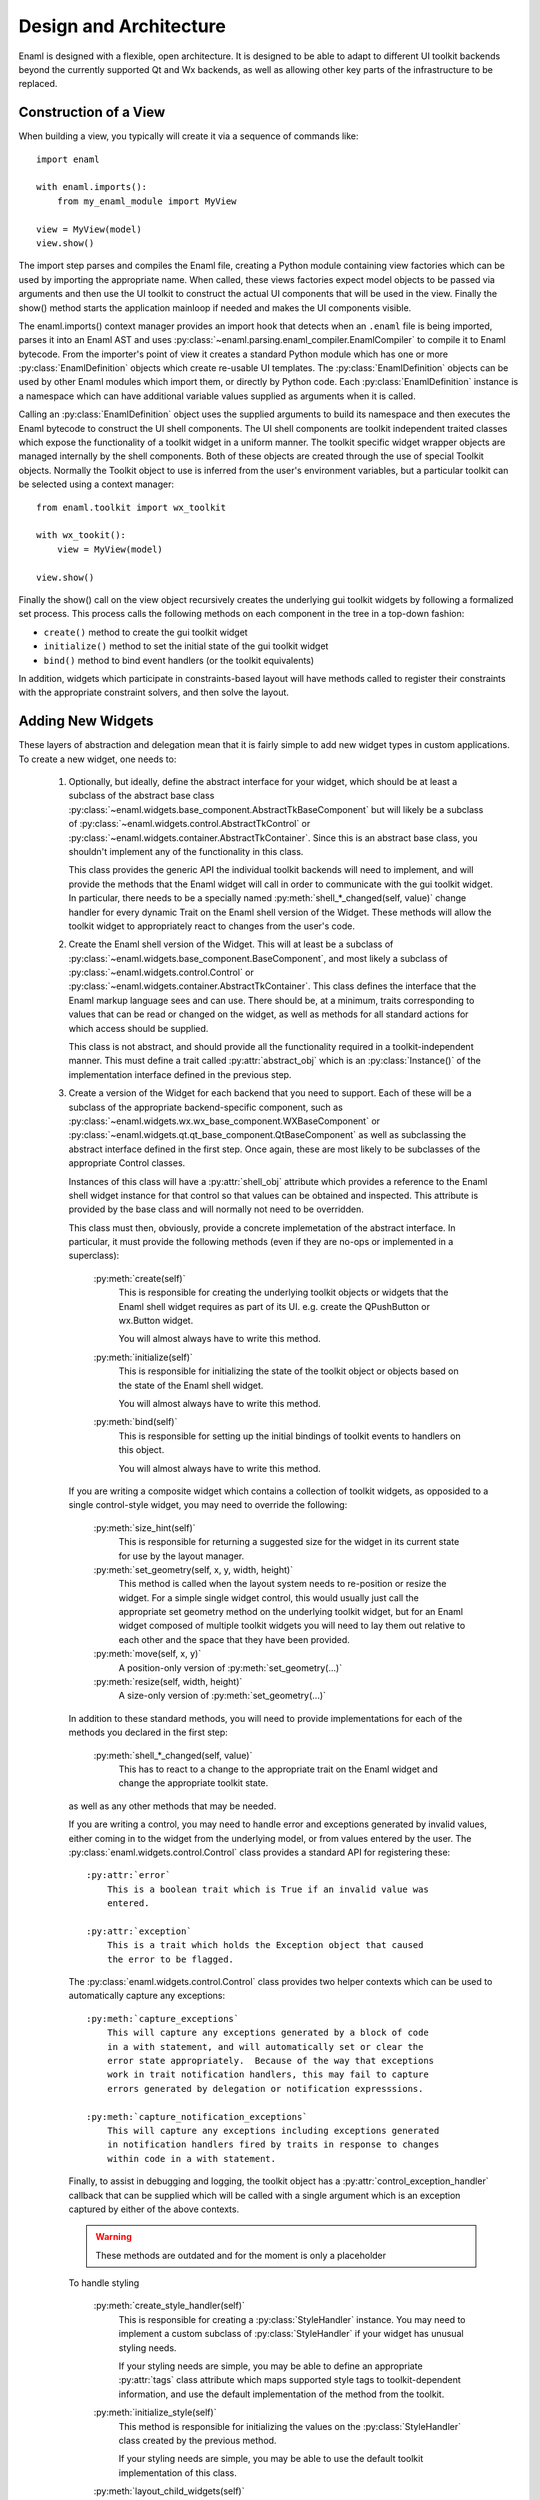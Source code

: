 Design and Architecture
=======================

Enaml is designed with a flexible, open architecture.  It is designed to be
able to adapt to different UI toolkit backends beyond the currently supported
Qt and Wx backends, as well as allowing other key parts of the infrastructure
to be replaced.

Construction of a View
^^^^^^^^^^^^^^^^^^^^^^

When building a view, you typically will create it via a sequence of commands
like::

    import enaml
    
    with enaml.imports():
        from my_enaml_module import MyView
    
    view = MyView(model)
    view.show()

The import step parses and compiles the Enaml file, creating a Python module
containing view factories which can be used by importing the appropriate 
name.  When called, these views factories expect model objects to be passed 
via arguments and then use the UI toolkit to construct the actual UI components 
that will be used in the view.  Finally the show() method starts the application 
mainloop if needed and makes the UI components visible.

The enaml.imports() context manager provides an import hook that detects when an
``.enaml`` file is being imported, parses it into an Enaml AST and uses
:py:class:`~enaml.parsing.enaml_compiler.EnamlCompiler` to compile it to Enaml 
bytecode. From the importer's point of view it creates a standard Python module 
which has one or more :py:class:`EnamlDefinition` objects which create
re-usable UI templates.  The :py:class:`EnamlDefinition` objects can be used by
other Enaml modules which import them, or directly by Python code.  Each
:py:class:`EnamlDefinition` instance is a namespace which can have additional
variable values supplied as arguments when it is called.

Calling an :py:class:`EnamlDefinition` object uses the supplied arguments to
build its namespace and then executes the Enaml bytecode to construct the UI
shell components.  The UI shell components are toolkit independent traited
classes which expose the functionality of a toolkit widget in a uniform manner.
The toolkit specific widget wrapper objects are managed internally by the 
shell components. Both of these objects are created through the use of special
Toolkit objects. Normally the Toolkit object to use is inferred from the user's
environment variables, but a particular toolkit can be selected using a context
manager::

    from enaml.toolkit import wx_toolkit
    
    with wx_tookit():
        view = MyView(model)
    
    view.show()

Finally the show() call on the view object recursively creates the underlying
gui toolkit widgets by following a formalized set process. This process calls
the following methods on each component in the tree in a top-down fashion:

* ``create()`` method to create the gui toolkit widget
* ``initialize()`` method to set the initial state of the gui toolkit widget
* ``bind()`` method to bind event handlers (or the toolkit equivalents)

In addition, widgets which participate in constraints-based layout will have 
methods called to register their constraints with the appropriate constraint 
solvers, and then solve the layout.

Adding New Widgets
^^^^^^^^^^^^^^^^^^

These layers of abstraction and delegation mean that it is fairly simple to add
new widget types in custom applications.  To create a new widget, one needs to:

    1)  Optionally, but ideally, define the abstract interface for your
        widget, which should be at least a subclass of the abstract base class
        :py:class:`~enaml.widgets.base_component.AbstractTkBaseComponent`
        but will likely be a subclass of 
        :py:class:`~enaml.widgets.control.AbstractTkControl` or
        :py:class:`~enaml.widgets.container.AbstractTkContainer`.
        Since this is an abstract base class, you shouldn't implement any of the
        functionality in this class.

        This class provides the generic API the individual toolkit backends will
        need to implement, and will provide the methods that the Enaml widget
        will call in order to communicate with the gui toolkit widget.  In 
        particular, there needs to be a specially named
        :py:meth:`shell_*_changed(self, value)` change handler for every
        dynamic Trait on the Enaml shell version of the Widget. These methods 
        will allow the toolkit widget to appropriately react to changes from 
        the user's code.

    2)  Create the Enaml shell version of the Widget.  This will at least be a 
        subclass of :py:class:`~enaml.widgets.base_component.BaseComponent`, 
        and most likely a subclass of :py:class:`~enaml.widgets.control.Control`
        or :py:class:`~enaml.widgets.container.AbstractTkContainer`.  This class
        defines the interface that the Enaml markup language sees and can use.
        There should be, at a minimum, traits corresponding to values that can
        be read or changed on the widget, as well as methods for all standard
        actions for which access should be supplied.

        This class is not abstract, and should provide all the functionality
        required in a toolkit-independent manner.  This must define a trait 
        called :py:attr:`abstract_obj` which is an :py:class:`Instance()` of 
        the implementation interface defined in the previous step.

    3)  Create a version of the Widget for each backend that you need to support.
        Each of these will be a subclass of the appropriate backend-specific
        component, such as :py:class:`~enaml.widgets.wx.wx_base_component.WXBaseComponent`
        or  :py:class:`~enaml.widgets.qt.qt_base_component.QtBaseComponent` as well as
        subclassing the abstract interface defined in the first step.  Once again,
        these are most likely to be subclasses of the appropriate Control classes.

        Instances of this class will have a :py:attr:`shell_obj` attribute
        which provides a reference to the Enaml shell widget instance for that
        control so that values can be obtained and inspected. This attribute
        is provided by the base class and will normally not need to be overridden.

        This class must then, obviously, provide a concrete implemetation of the
        abstract interface.  In particular, it must provide the following methods
        (even if they are no-ops or implemented in a superclass):
        
            :py:meth:`create(self)`
                This is responsible for creating the underlying toolkit objects
                or widgets that the Enaml shell widget requires as part of its UI.
                e.g. create the QPushButton or wx.Button widget.

                You will almost always have to write this method.

            :py:meth:`initialize(self)`
                This is responsible for initializing the state of the toolkit
                object or objects based on the state of the Enaml shell widget.

                You will almost always have to write this method.

            :py:meth:`bind(self)`
                This is responsible for setting up the initial bindings of
                toolkit events to handlers on this object.

                You will almost always have to write this method.
        
        If you are writing a composite widget which contains a collection of
        toolkit widgets, as opposided to a single control-style widget, you
        may need to override the following:
        
            :py:meth:`size_hint(self)`
                This is responsible for returning a suggested size for the widget
                in its current state for use by the layout manager.
            
            :py:meth:`set_geometry(self, x, y, width, height)`
                This method is called when the layout system needs to re-position
                or resize the widget.  For a simple single widget control, this
                would usually just call the appropriate set geometry method on
                the underlying toolkit widget, but for an Enaml widget composed
                of multiple toolkit widgets you will need to lay them out
                relative to each other and the space that they have been provided.
            
            :py:meth:`move(self, x, y)`
                A position-only version of :py:meth:`set_geometry(...)`
            
            :py:meth:`resize(self, width, height)`
                A size-only version of :py:meth:`set_geometry(...)`

        In addition to these standard methods, you will need to provide
        implementations for each of the methods you declared in the first step:

            :py:meth:`shell_*_changed(self, value)`
                This has to react to a change to the appropriate trait on the
                Enaml widget and change the appropriate toolkit state.

        as well as any other methods that may be needed.
        
        If you are writing a control, you may need to handle error and exceptions
        generated by invalid values, either coming in to the widget from the
        underlying model, or from values entered by the user.  The
        :py:class:`enaml.widgets.control.Control` class provides a standard API
        for registering these::
        
            :py:attr:`error`
                This is a boolean trait which is True if an invalid value was
                entered.
            
            :py:attr:`exception`
                This is a trait which holds the Exception object that caused
                the error to be flagged.
        
        The :py:class:`enaml.widgets.control.Control` class provides two helper
        contexts which can be used to automatically capture any exceptions::
        
            :py:meth:`capture_exceptions`
                This will capture any exceptions generated by a block of code
                in a with statement, and will automatically set or clear the
                error state appropriately.  Because of the way that exceptions
                work in trait notification handlers, this may fail to capture
                errors generated by delegation or notification expresssions.
            
            :py:meth:`capture_notification_exceptions`
                This will capture any exceptions including exceptions generated
                in notification handlers fired by traits in response to changes
                within code in a with statement.
        
        Finally, to assist in debugging and logging, the toolkit object has a
        :py:attr:`control_exception_handler` callback that can be supplied which
        will be called with a single argument which is an exception captured by
        either of the above contexts.
        

        .. warning:: These methods are outdated and for the moment is only a placeholder

        To handle styling

            :py:meth:`create_style_handler(self)`
                This is responsible for creating a :py:class:`StyleHandler`
                instance.  You may need to implement a custom subclass of
                :py:class:`StyleHandler` if your widget has unusual styling
                needs.

                If your styling needs are simple, you may be able to
                define an appropriate :py:attr:`tags` class attribute which
                maps supported style tags to toolkit-dependent information,
                and use the default implementation of the method from the
                toolkit.

            :py:meth:`initialize_style(self)`
                This method is responsible for initializing the values on the
                :py:class:`StyleHandler` class created by the previous method.

                If your styling needs are simple, you may be able to use the
                default toolkit implementation of this class.

            :py:meth:`layout_child_widgets(self)`
                This method is used by :py:class:`Container` implementations to
                insert child widgets into the appropriate toolkit-specific
                layout object, and set the appropriate attributes and properties
                of this object.  Most simple Control subclasses do not need to
                implement this, since they do not have child widgets.

    4)  Create the toolkit constructor and add it to the appropriate toolkit
        object.  There are several ways to do this, depending on your goals:
        
            *   if you are adding a new control type to the main Enaml source,
                then you can directly create a constructor in the toolkit's
                ``constructors.py`` module.  This module contains a dictionary
                of constructors and a utility function for building them
                assuming that you have followed a naming pattern for your classes
                which is consistent with the rest of the toolkit widgets.
                
                Typically this will look something like::
                
                    QT_CONSTRUCTORS = dict((
                        ...
                        constructor('my_new_widget'),
                    ))
            
            *   if you are adding a new control type that is specific to your
                code and not part of the main Enaml system, then you will need
                to manually create an :py:class:`~enaml.toolkit.Constructor`
                instance and add it to an appropriate toolkit.  Building a
                constructor is simply a matter of creating a new
                :py:class:`~enaml.toolkit.Constructor` with your Enaml shell
                class from step (2) and your toolkit backend class from step (3).
                
                Typical code for this would look like::
                
                    from enaml.toolkit import Constructor
                    
                    def my_new_widget():
                        from my_widgets.my_new_widgets import MyNewWidget
                        return MyNewWidget
                    
                    def my_new_qt_widget():
                        from my_widgets.qt.qt_my_new_widgets import QtMyNewWidget
                
                    ctor = Constructor(my_new_widget, my_new_qt_widget)
                    
                The items passed to the Constructor are callables which return
                the appropriate classes, so that importing of the necessary
                modules can be delayed until the objects actually need to be
                used. This helps to drastically reduce runtime overhead for
                simple applications which only use a small portion of a ui
                toolkit.

                Once you have the constructor you need to add it to a toolkit.
                If you want this to be globally available in your process as part
                of the appropriate toolkit then you need to add it to the toolkit's
                constructor dictionary before you create any views::
                
                    from enaml.widgets.qt.constructors import QT_CONSTRUCTORS
                    
                    QT_CONSTRUCTORS['MyNewWidget'] = ctor
                    
                Any subsequent calls to :py:func:`~enaml.toolkit.qt_toolkit` will
                now contain your new widget.
                
                Alternatively, you may want to create your own toolkit that is
                separate from the usual backend toolkit::
                
                    from enaml.toolkit import qt_toolkit
                    
                    my_toolkit = qt_toolkit()
                    my_toolkit['MyNewWidget'] = ctor
                
                This will create a new toolkit which has all of the widgets in
                the standard Qt toolkit, but also includes yours.  Code can then
                choose whether to use the standard Qt toolkit or your new toolkit
                as appropriate.
            
            *   There is a convienence built into the constructors for the cases
                where a custom widget is only a simple subclass of an existing
                shell component. Suppose we wish to create a FloatField which
                is a simple subclass of Field that hard-codes the converter
                object to a float converter::
                    
                    from traits.api import Constant

                    from enaml.converters import FloatConverter
                    from enaml.widgets.field import Field

                    class FloatField(Field):
                        
                        converter = Constant(FloatConverter())

                It would be silly to require the definition of a new
                toolkit implementation class for each backend, since the 
                implementation class doesn't need to change. Instead, we
                can make sure that our new subclass uses the appropriate
                implementation but creating a clone of its constructor::
                    
                    from enaml.toolkits import qt_toolkit

                    def my_float_field():
                        return FloatField

                    my_toolkit = qt_toolkit()

                    field_constructor = my_toolkit['Field']

                    my_constructor = field_constructor.clone(my_float_field)

                    my_toolkit['FloatField'] = my_constructor

                This toolkit will now always be sure to use the proper
                toolkit widget for the FloatField.


Implementing A New Toolkit
^^^^^^^^^^^^^^^^^^^^^^^^^^

Currently, Enaml supports the Qt toolkit and the Wx toolkit (Wx officially on 
Windows only). The architecture is designed to be as toolkit-independent as 
possible.  To implement a new toolkit, you will need to perform the following 
steps:

    1)  Create a constructor dictionary for your toolkit.  You should be able
        to take the ``constructor.py`` module from either the Qt or Wx backends
        and modify the constructor factory function to import from the correct
        packages and mangle the class names appropriately.
    
    2)  Create a default stylesheet for your toolkit.  Initially it may be
        sufficient to copy the stylesheet for an existing backend, since the
        stylesheet definitions are toolkit-independent.

    3)  Create a new toolkit factory for your new backend.  This should look
        something like the current :py:class:`enaml.toolkit.wx_toolkit` or
        :py:class:`enaml.toolkit.qt_toolkit` factories.  This factory should
        create a Toolkit instance, which is a dictionary subclass whose keys
        are the available Enaml entity names.  Usually this will consist of the
        toolkit's constructor dictionary from (1) together with the standard
        ``OPERATORS`` from :py:mod:`enaml.toolkit` and a ``utils`` dictionary.
        In additon the following attributes need to be supplied with callables::

            :py:attr:`create_app`
                A function that is responsible for obtaining (or creating, if it
                doesn't yet exist) the main toolkit application object, or
                otherwise performing whatever initialization is needed to allow
                widgets to be created.  It should not start the main event loop,
                however.

                This should return the application object, if appropriate.

            :py:attr:`start_app`
                A function that takes an application object returned by
                :py:attr:`create_app` and starts the main event loop.

            :py:attr:`style_sheet`
                The default stylesheet for your toolkit.

    4)  Write toolkit-specific implementations of each Enaml widget.  See the
        previous section for discussion for the methods that you will need to
        implement on this class.

        This is where the bulk of the work will be performed.

    5)  Write the implementations of auxilliary objects, such as dialog windows.

If all of the above steps are performed correctly, you should be able to display
any Enaml UI in your new toolkit.


Using A Different Notification Model
^^^^^^^^^^^^^^^^^^^^^^^^^^^^^^^^^^^^

Enaml uses Enthought's Traits system by default for handling binding and
notification of expressions to model attributes.  You may have existing code
which uses a different system for reacting to changes within the model, and
Enaml can be extended to be able to use these systems as well.  This would
allow developers to write code which might do things like access a model on
a remote machine, or stored in a database.

To support this sort of behaviour, you will probably want to have a base class
that all model objects with this new reaction mechanism inherit from, or some
other simple way that these model instances can be distinguished from regular
Python or Traits instances.

You may then need to implement subclasses of
:py:class:`enaml.expressions.AbstractExpression` that correctly handle the
interactions that your notification system supports for its models.  These
subclasses will need to implement appropriate versions of the :py:meth:`bind`
and :py:meth:`eval_expression` methods.

For the four basic expression bindings, you will most likely need to create
subclasses of  :py:class:`enaml.expressions.SimpleExpression`,
:py:class:`enaml.expressions.UpdatingExpression`,
:py:class:`enaml.expressions.DelegatingExpression`, and
:py:class:`enaml.expressions.NotifyingExpression`.
When implementing overriden methods, all of these subclasses
must check to see whether the model object is of the new model type, and if
it is not then they need to fall back to using the standard superclass
implementation of the method.  If this is not done then expressions involving
widget traits will fail to work correctly.

    :py:class:`~enaml.expressions.SimpleExpression`
        This class needs to be able to provide a default value for the
        expression, but does not need to react to changes in the model object
        or in the Enaml namespace.

        You may need to override the :py:meth:`eval_expression` handler
        to compute the default value from the model, but ideally you should
        be able to use this class unmodified.

    :py:class:`~enaml.expressions.UpdatingExpression`
        This class needs to provide a default value for the expression, but
        also needs to analyze the expression for dependencies and react to
        changes in the dependency values on the model objects.

        You may need to override the :py:meth:`eval_expression` handler
        to as in the :py:class:`~enaml.expressions.DefaultExpression` case,
        but again hopefully the default will be sufficient.

        You will also need to override the :py:meth:`bind` method to correctly
        hook up the expression to its dependencies in your model's notification
        model.  This is likely to require walking the provided expression AST
        to determine dependencies (the AttributeVisitor class may be useful
        for this) and you may have to register callbacks on an appropriate 
        object.  This callback will probably look something like the 
        :py:meth:`update_object()` method, but may need to perform additional 
        steps depending on your model.

    :py:class:`~enaml.expressions.NotifyingExpression`
        This class requires the ability to execute a code expression whenever
        an Enaml attribute changes.

        You may need to override the :py:meth:`notify()` method to compute the
        expression correctly, but ideally you should be able to use this
        class unmodified.

    :py:class:`~enaml.expressions.DelegatingExpression`
        This class requires both the ability to analyze and react to changes
        in expression dependencies, but also push changes from the Enaml
        trait which it is connected to onto the designated object.

        This will require an appropriate :py:meth:`bind()` method similar to
        the one that the :py:class:`~enaml.expressions.BindingExpression` uses,
        although the allowable expressions are much simpler for
        :py:class:`~enaml.expressions.DelegatingExpression`.

        You will also need to override the implementations of
        :py:meth:`update_object()` and :py:meth:`update_delegate()` to
        appropriately change the value on the underlying model.

Having written these classes, you will need to define operator factories for
each of them and override your toolkit's ``OPERATORS``, for example::

    from enaml.operators import operator_factory, OPERATORS
    
    OPERATORS['__operator_LessLess__'] = operator_factory(MyUpdatingExpression)

If it makes sense for your new expression to use a different operator than the
standard four, you can define a different name and then the corresponding
operator will be available, for example to enable ``<<<`` as an operator::
    
    OPERATORS['__operator_LessLessLess__'] = operator_factory(MyUpdatingExpression)

The above changes will be global in nature.  If you want to restrict the modified
operators to a subset of code, you can create an instance of at Toolkit object
and override the operators in just that instance::

    from enaml.operators import operator_factory
    from enaml.toolkit import qt_toolkit
    
    my_toolkit = qt_toolkit()
    my_toolkit['__operator_LessLess__'] = operator_factory(MyUpdatingExpression)


Or for even more fine grained control (and are accepting or horrible, horrible
hacks) then you can pass in an operator as a local variable to an EnamlDefinition::

    defn MainWindow(my_model, __operator_LessLessLess__):
        Window:
            PushButton:
                # The <<< operator is resolved to the 2nd argument 
                # to MainWindow
                text <<< my_model.foo

This could also be a keyword argument if desired, or even a module level 
python function. That is, operators resolved using the same scope rules as 
the rest of the Enaml file.

